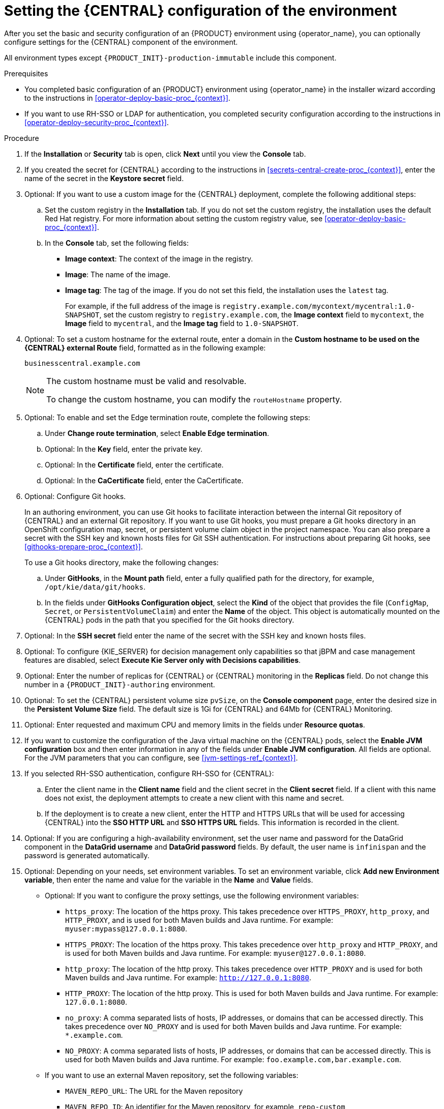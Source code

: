 [id='operator-deploy-central-proc_{context}']
= Setting the {CENTRAL} configuration of the environment

After you set the basic and security configuration of an {PRODUCT} environment using {operator_name}, you can optionally configure settings for the {CENTRAL}
ifdef::PAM[]
or {CENTRAL} Monitoring
endif::PAM[]
component of the environment.

All environment types except `{PRODUCT_INIT}-production-immutable` include this component.

ifdef::PAM[]
By default, the `{PRODUCT_INIT}-production-immutable` environment does not include {CENTRAL} Monitoring. To include {CENTRAL} Monitoring in this environment, you must set the number of replicas for the {CENTRAL} Monitoring pod in the *Replicas* field or make any other change to the {CENTRAL} configuration fields.
endif::PAM[]
ifdef::DM[]
Do not change these settings for the `{PRODUCT_INIT}-production-immutable` environment, as this environment does not include {CENTRAL} or {CENTRAL} Monitoring.
endif::DM[]

.Prerequisites

* You completed basic configuration of an {PRODUCT} environment using {operator_name} in the installer wizard according to the instructions in xref:operator-deploy-basic-proc_{context}[].
* If you want to use RH-SSO or LDAP for authentication, you completed security configuration according to the instructions in xref:operator-deploy-security-proc_{context}[].

.Procedure
. If the *Installation* or *Security* tab is open, click *Next* until you view the *Console* tab.
. If you created the secret for {CENTRAL} according to the instructions in <<secrets-central-create-proc_{context}>>, enter the name of the secret in the *Keystore secret* field.
. Optional: If you want to use a custom image for the {CENTRAL} deployment, complete the following additional steps:
.. Set the custom registry in the *Installation* tab. If you do not set the custom registry, the installation uses the default Red Hat registry. For more information about setting the custom registry value, see xref:operator-deploy-basic-proc_{context}[].
.. In the *Console* tab, set the following fields:
**** *Image context*: The context of the image in the registry.
**** *Image*: The name of the image.
**** *Image tag*: The tag of the image. If you do not set this field, the installation uses the `latest` tag.
+
For example, if the full address of the image is `registry.example.com/mycontext/mycentral:1.0-SNAPSHOT`, set the custom registry to `registry.example.com`, the *Image context* field to `mycontext`, the *Image* field to `mycentral`, and the *Image tag* field to `1.0-SNAPSHOT`.
+
. Optional: To set a custom hostname for the external route, enter a domain in the *Custom hostname to be used on the {CENTRAL} external Route* field, formatted as in the following example:
+
----
businesscentral.example.com
----
+
[NOTE]
====
The custom hostname must be valid and resolvable.

To change the custom hostname, you can modify the `routeHostname` property.
====
+
. Optional: To enable and set the Edge termination route, complete the following steps:
.. Under *Change route termination*, select *Enable Edge termination*.
.. Optional: In the *Key* field, enter the private key.
.. Optional: In the *Certificate* field, enter the certificate.
.. Optional: In the *CaCertificate* field, enter the CaCertificate.
+
. Optional: Configure Git hooks.
+
In an authoring environment, you can use Git hooks to facilitate interaction between the internal Git repository of {CENTRAL} and an external Git repository. If you want to use Git hooks, you must prepare a Git hooks directory in an OpenShift configuration map, secret, or persistent volume claim object in the project namespace. You can also prepare a secret with the SSH key and known hosts files for Git SSH authentication. For instructions about preparing Git hooks, see xref:githooks-prepare-proc_{context}[].
+
To use a Git hooks directory, make the following changes:
+
.. Under *GitHooks*, in the *Mount path* field, enter a fully qualified path for the directory, for example, `/opt/kie/data/git/hooks`.
.. In the fields under *GitHooks Configuration object*, select the *Kind* of the object that provides the file (`ConfigMap`, `Secret`, or `PersistentVolumeClaim`) and enter the *Name* of the object. This object is automatically mounted on the {CENTRAL} pods in the path that you specified for the Git hooks directory.
. Optional: In the *SSH secret* field enter the name of the secret with the SSH key and known hosts files.
. Optional: To configure {KIE_SERVER} for decision management only capabilities so that jBPM and case management features are disabled, select *Execute Kie Server only with Decisions capabilities*.
. Optional: Enter the number of replicas for {CENTRAL} or {CENTRAL} monitoring in the *Replicas* field. Do not change this number in a `{PRODUCT_INIT}-authoring` environment.
. Optional: To set the {CENTRAL} persistent volume size `pvSize`, on the *Console component* page, enter the desired size in the *Persistent Volume Size* field. The default size is 1Gi for {CENTRAL} and 64Mb for {CENTRAL} Monitoring.
. Optional: Enter requested and maximum CPU and memory limits in the fields under *Resource quotas*.
. If you want to customize the configuration of the Java virtual machine on the {CENTRAL} pods, select the *Enable JVM configuration* box and then enter information in any of the fields under *Enable JVM configuration*. All fields are optional. For the JVM parameters that you can configure, see <<jvm-settings-ref_{context}>>.
. If you selected RH-SSO authentication, configure RH-SSO for {CENTRAL}:
.. Enter the client name in the *Client name* field and the client secret in the *Client secret* field. If a client with this name does not exist, the deployment attempts to create a new client with this name and secret.
.. If the deployment is to create a new client, enter the HTTP and HTTPS URLs that will be used for accessing {CENTRAL} into the *SSO HTTP URL* and *SSO HTTPS URL* fields. This information is recorded in the client.
. Optional: If you are configuring a high-availability environment, set the user name and password for the DataGrid component in the *DataGrid username* and *DataGrid password* fields. By default, the user name is `infinispan` and the password is generated automatically.
. Optional: Depending on your needs, set environment variables. To set an environment variable, click *Add new Environment variable*, then enter the name and value for the variable in the *Name* and *Value* fields.
ifdef::PAM[]
** In a `rhpam-production` or `rhpam-production-immutable` environment, if you want {CENTRAL} Monitoring to run in a simplified mode that does not use a file system, set the `ORG_APPFORMER_SIMPLIFIED_MONITORING_ENABLED` to `true`.
+
In the simplified mode, {CENTRAL} Monitoring does not require a persistent volume claim. You can use this mode in environments that do not support `ReadWriteMany` access to persistent storage. You can not use {CENTRAL} Monitoring in the simplified mode to design custom dashboards.
+
endif::PAM[]
** Optional: If you want to configure the proxy settings, use the following environment variables:
*** `https_proxy`: The location of the https proxy. This takes precedence over `HTTPS_PROXY`, `http_proxy`, and `HTTP_PROXY`, and is used for both Maven builds and Java runtime. For example: `myuser:mypass@127.0.0.1:8080`.
*** `HTTPS_PROXY`: The location of the https proxy. This takes precedence over `http_proxy` and `HTTP_PROXY`, and is used for both Maven builds and Java runtime. For example: `myuser@127.0.0.1:8080`.
*** `http_proxy`: The location of the http proxy. This takes precedence over `HTTP_PROXY` and is used for both Maven builds and Java runtime. For example: `http://127.0.0.1:8080`.
*** `HTTP_PROXY`: The location of the http proxy. This is used for both Maven builds and Java runtime. For example: `127.0.0.1:8080`.
*** `no_proxy`: A comma separated lists of hosts, IP addresses, or domains that can be accessed directly. This takes precedence over `NO_PROXY` and is used for both Maven builds and Java runtime. For example: `*.example.com`.
*** `NO_PROXY`: A comma separated lists of hosts, IP addresses, or domains that can be accessed directly. This is used for both Maven builds and Java runtime. For example: `foo.example.com,bar.example.com`.
+
** If you want to use an external Maven repository, set the following variables:
*** `MAVEN_REPO_URL`: The URL for the Maven repository
*** `MAVEN_REPO_ID`: An identifier for the Maven repository, for example, `repo-custom`
*** `MAVEN_REPO_USERNAME`: The user name for the Maven repository
*** `MAVEN_REPO_PASSWORD` The password for the Maven repository
+
[IMPORTANT]
====
In an authoring environment, if you want {CENTRAL} to push a project into an external Maven repository, you must configure this repository during deployment and also configure exporting to the repository in every project. For information about exporting {CENTRAL} projects to an external Maven repository, see {URL_DEPLOYING_AND_MANAGING_SERVICES}/maven-external-export-proc.html_packaging-deploying[_{PACKAGING_DEPLOYING_PROJECT}_].
====
+
** If your OpenShift environment does not have a connection to the public Internet, configure access to a Maven mirror that you set up according to <<offline-repo-proc_{context}>>. Set the following variables:
*** `MAVEN_MIRROR_URL`: The URL for the Maven mirror repository that you set up in <<offline-repo-proc_{context}>>. This URL must be accessible from a pod in your OpenShift environment.
*** `MAVEN_MIRROR_OF`: The value that determines which artifacts are to be retrieved from the mirror. For instructions about setting the `mirrorOf` value, see https://maven.apache.org/guides/mini/guide-mirror-settings.html[Mirror Settings] in the Apache Maven documentation. The default value is `external:*`. With this value, Maven retrieves every required artifact from the mirror and does not query any other repositories.
+
If you configure an external Maven repository (`MAVEN_REPO_URL`), change `MAVEN_MIRROR_OF` to exclude the artifacts in this repository from the mirror, for example, `external:*,!repo-custom`. Replace `repo-custom` with the ID that you configured in `MAVEN_REPO_ID`.
+
If your authoring environment uses a built-in {CENTRAL} Maven repository, change `MAVEN_MIRROR_OF` to exclude the artifacts in this repository from the mirror: `external:*,!repo-{PRODUCT_INIT}centr`.
+
** In some cases, you might want to persist the Maven repository cache for {CENTRAL}. By default, the cache is not persisted, so when you restart or scale a {CENTRAL} pod, all Maven artifacts are downloaded again and all projects within {CENTRAL} must be built again. If you enable persistence for the cache, the download is not necessary and startup time can improve in some situations. However, significant additional space on the {CENTRAL} persistence volume is required.
+
To enable persistence for the Maven repository cache, set the `KIE_PERSIST_MAVEN_REPO` environment variable to `true`.
+
If you set `KIE_PERSIST_MAVEN_REPO` to `true`, you can optionally set a custom path for the cache using the `KIE_M2_REPO_DIR` variable. The default path is `/opt/kie/data/m2`. Files in the `/opt/kie/data` directory tree are persisted.

.Next steps

If you want to deploy the environment with the default configuration of
ifdef::PAM[]
{KIE_SERVERS}, without Smart Router, and without Process Instance Migration,
endif::PAM[]
ifdef::DM[]
{KIE_SERVERS},
endif::DM[]
click *Finish* and then click *Deploy* to deploy the environment. Otherwise, continue to set configuration parameters for
ifdef::PAM[]
{KIE_SERVERS} and Smart Router.
endif::PAM[]
ifdef::DM[]
{KIE_SERVERS}.
endif::DM[]

